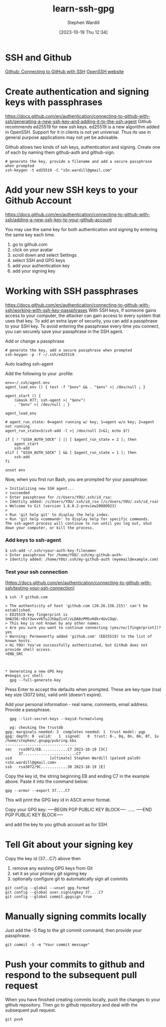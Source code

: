 #+title:      learn-ssh-gpg
#+date:       [2023-10-19 Thu 12:34]
#+filetags:   :keys:security:github:
#+identifier: 20231019T123436
#+author: Stephen Wardill

* SSH and Github
[[https://docs.github.com/en/authentication/connecting-to-github-with-ssh][Github: Connecting to GitHub with SSH]]
[[https://www.openssh.com/][OpenSSH website]]

* Create authentication and signing keys with passphrases

[[https://docs.github.com/en/authentication/connecting-to-github-with-ssh/generating-a-new-ssh-key-and-adding-it-to-the-ssh-agent]]
Github recommends ed25519 for new ssh keys. ed25519 is a new algorithm added
in OpenSSH. Support for it in clients is not yet universal. Thus its use
in general purpose applications may not yet be advisable.

Github allows two kinds of ssh keys, authentication and signing.
Create one of each by naming them github-auth and github-sign.

#+BEGIN_SRC shell
  # generate the key, provide a filename and add a secure passphrase when prompted
  ssh-keygen -t ed25519 -C "s5n.wardill@gmail.com"
#+END_SRC

* Add your new SSH keys to your Github Account
[[https://docs.github.com/en/authentication/connecting-to-github-with-ssh/adding-a-new-ssh-key-to-your-github-account]]

You may use the same key for both authentication and signing by entering the same key each time.

 1. go to github.com
 2. click on your avatar
 3. scroll down and select Settings
 4. select SSH and GPG keys
 5. add your authentication key
 6. add your signing key


* Working with SSH passphrases
[[https://docs.github.com/en/authentication/connecting-to-github-with-ssh/working-with-ssh-key-passphrases]]
With SSH keys, if someone gains access to your computer, the attacker can
gain access to every system that uses that key. To add an extra layer of
security, you can add a passphrase to your SSH key. To avoid entering the
passphrase every time you connect, you can securely save your passphrase
in the SSH agent.

**** Add or change a passphrase

#+BEGIN_SRC shell
  # generate the key, add a secure passphrase when prompted
  ssh-keygen -p -f ~/.ssh/ed25519
#+END_SRC

**** Auto loading ssh-agent
Add the following to your .profile:

#+BEGIN_SRC shell
  env=~/.ssh/agent.env
  agent_load_env () { test -f "$env" && . "$env" >| /dev/null ; }

  agent_start () {
      (umask 077; ssh-agent >| "$env")
      . "$env" >| /dev/null ; }

  agent_load_env

  # agent_run_state: 0=agent running w/ key; 1=agent w/o key; 2=agent not running
  agent_run_state=$(ssh-add -l >| /dev/null 2>&1; echo $?)

  if [ ! "$SSH_AUTH_SOCK" ] || [ $agent_run_state = 2 ]; then
      agent_start
      ssh-add
  elif [ "$SSH_AUTH_SOCK" ] && [ $agent_run_state = 1 ]; then
      ssh-add
  fi

  unset env
#+END_SRC

Now, when you first run Bash, you are prompted for your passphrase:

#+BEGIN_SRC
> Initializing new SSH agent...
> succeeded
> Enter passphrase for /c/Users/YOU/.ssh/id_rsa:
> Identity added: /c/Users/YOU/.ssh/id_rsa (/c/Users/YOU/.ssh/id_rsa)
> Welcome to Git (version 1.6.0.2-preview20080923)
>
> Run 'git help git' to display the help index.
> Run 'git help <command>' to display help for specific commands.
The ssh-agent process will continue to run until you log out, shut down your computer, or kill the process.
#+END_SRC

*** Add keys to ssh-agent

#+BEGIN_SRC shell
$ ssh-add ~/.ssh/<your-auth-key-filename>
> Enter passphrase for /home/YOU/.ssh/my-github-auth: 
> Identity added: /home/YOU/.ssh/my-github-auth (myemail@example.com)
#+END_SRC

*** Test your ssh connection
[https://docs.github.com/en/authentication/connecting-to-github-with-ssh/testing-your-ssh-connection]

#+BEGIN_SRC shell
$ ssh -T github.com

> The authenticity of host 'github.com (20.26.156.215)' can't be established.
> ED25519 key fingerprint is SHA256:+DiY3wvvV6TuJJhbpZisF/zLDA0zPMSvHdkr4UvCOqU.
> This key is not known by any other names.
> Are you sure you want to continue connecting (yes/no/[fingerprint])? yes
> Warning: Permanently added 'github.com' (ED25519) to the list of known hosts.
> Hi YOU! You've successfully authenticated, but GitHub does not provide shell access.
+END_SRC



* Generating a new GPG key
#+begin_src shell
  gpg --full-generate-key
#+end_src

Press Enter to accept the defaults when prompted. These are key-type (rsa) key
size (3072 bits), valid until (doesn't expire). 

Add your personal information - real name, comments, email address. Provide a passphrase.

#+begin_src shell
  gpg --list-secret-keys --keyid-format=long

  pg: checking the trustdb
gpg: marginals needed: 3  completes needed: 1  trust model: pgp
gpg: depth: 0  valid:   1  signed:   0  trust: 0-, 0q, 0n, 0m, 0f, 1u
/home/stephen/.gnupg/pubring.kbx
--------------------------------
sec   rsa3072/EB............C7 2023-10-19 [SC]
      37........................C7
uid                 [ultimate] Stephen Wardill (paleo9 palo9) <s5n.wardill@gmail.com>
ssb   rsa3072/9C............30 2023-10-19 [E]
#+end_src

Copy the key id, the string beginning EB and ending C7 in the example above.
Paste it into the command below:
#+begin_src shell
  gpg --armor --export 37....C7
#+end_src

This will print the GPG key id in ASCII armor format.

Copy your GPG key:
-----BEGIN PGP PUBLIC KEY BLOCK----
......
-----END PGP PUBLIC KEY BLOCK-----

and add the key to you github account as for SSH.

* Tell Git about your signing key

  Copy the key id (37....C7) above then
  1. remove any existing GPG keys from Git
  2. set it as your primary git signing key
  3. optionally configure git to automatically sign all commits
     
#+begin_src shell
  git config --global --unset gpg.format
  git config --global user.signingkey 37....C7
  git config --global commit.gpgsign true
#+end_src

* Manually signing commits locally
Just add the -S flag to the git commit command, then provide your passphrase.
#+begin_src shell
  git commit -S -m "Your commit message"
#+end_src

* Push your commits to github and respond to the subsequent pull request
When you have finished creating commits locally, push the changes to your
github repository. Then go to github repository and deal with the subsequent
pull request.

#+begin_src shell
  git push
#+end_src
